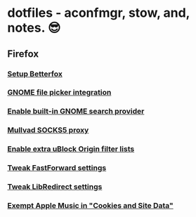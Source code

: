 * dotfiles - aconfmgr, stow, and, notes. 😎
** Firefox
*** [[https://github.com/yokoffing/Betterfox][Setup Betterfox]]
*** [[https://wiki.archlinux.org/title/Firefox#GNOME_integration][GNOME file picker integration]]
*** [[https://wiki.archlinux.org/title/Firefox#GNOME_search_provider][Enable built-in GNOME search provider]]
*** [[https://mullvad.net/en/help/socks5-proxy#get-started][Mullvad SOCKS5 proxy]]
*** [[./images/uBlock.png][Enable extra uBlock Origin filter lists]]
*** [[./images/FastForward.png][Tweak FastForward settings]]
*** [[./images/LibRedirect.png][Tweak LibRedirect settings]]
*** [[./images/Exceptions.png][Exempt Apple Music in "Cookies and Site Data"]]

